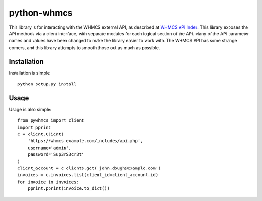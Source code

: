 python-whmcs
============

This library is for interacting with the WHMCS external API, as described at
`WHMCS API Index <https://developers.whmcs.com/api/api-index/>`_. This library
exposes the API methods via a client interface, with separate modules for each
logical section of the API. Many of the API parameter names and values have
been changed to make the library easier to work with. The WHMCS API has some
strange corners, and this library attempts to smooth those out as much as
possible.

Installation
------------

Installation is simple:

::

    python setup.py install

Usage
-----

Usage is also simple:

::

    from pywhmcs import client
    import pprint
    c = client.Client(
        'https://whmcs.example.com/includes/api.php',
        username='admin',
        password='Sup3rS3cr3t'
    )
    client_account = c.clients.get('john.dough@example.com')
    invoices = c.invoices.list(client_id=client_account.id)
    for invoice in invoices:
        pprint.pprint(invoice.to_dict())

..  vim: set ts=8 sw=4 tw=79 et :
